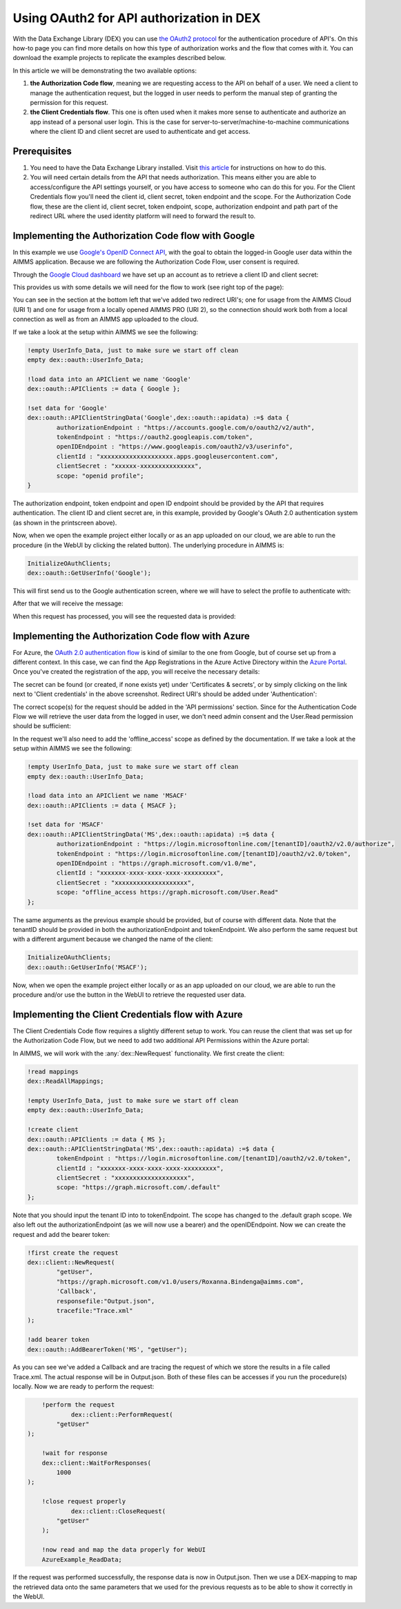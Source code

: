 
.. meta::
   :description: How to use OAuth2 for API authorization in DEX.
   :keywords: aimms, data, exchange, api, authorization, security, oauth
   

Using OAuth2 for API authorization in DEX
=============================================

.. image:: https://img.shields.io/badge/AIMMS_4.84-Minimum_AIMMS_Version_WebUI-brightgreen
.. image:: https://img.shields.io/badge/AIMMS_2.41-Minimum_AIMMS_Version_PRO-brightgreen

.. image:: https://img.shields.io/badge/AIMMS_4.84/2/41-OAuth_Example-blue 
	:target: model/OAuth example.zip

With the Data Exchange Library (DEX) you can use `the OAuth2 protocol <https://documentation.aimms.com/dataexchange/rest-client.html#using-oauth2-for-api-authorization>`__ for the authentication procedure of API's. On this how-to page you can find more details on how this type of authorization works and the flow that comes with it. You can download the example projects to replicate the examples described below.

In this article we will be demonstrating the two available options:

#. **the Authorization Code flow**, meaning we are requesting access to the API on behalf of a user. We need a client to manage the authentication request, but the logged in user needs to perform the manual step of granting the permission for this request. 

#. **the Client Credentials flow**. This one is often used when it makes more sense to authenticate and authorize an app instead of a personal user login. This is the case for server-to-server/machine-to-machine communications where the client ID and client secret are used to authenticate and get access. 


Prerequisites
--------------

#. You need to have the Data Exchange Library installed. Visit `this article <https://documentation.aimms.com/general-library/getting-started.html>`__ for instructions on how to do this.

#. You will need certain details from the API that needs authorization. This means either you are able to access/configure the API settings yourself, or you have access to someone who can do this for you. For the Client Credentials flow you'll need the client id, client secret, token endpoint and the scope. For the Authorization Code flow, these are the client id, client secret, token endpoint, scope, authorization endpoint and path part of the redirect URL where the used identity platform will need to forward the result to. 


Implementing the Authorization Code flow with Google
------------------------------------------------------

In this example we use `Google's OpenID Connect API <https://developers.google.com/identity/openid-connect/openid-connect>`__, with the goal to obtain the logged-in Google user data within the AIMMS application. Because we are following the Authorization Code Flow, user consent is required. 

Through the `Google Cloud dashboard <https://console.cloud.google.com/>`__ we have set up an account as to retrieve a client ID and client secret:

.. image:: images/google_step1.png
   :align: center

This provides us with some details we will need for the flow to work (see right top of the page):

.. image:: images/google_step2.png
   :align: center

You can see in the section at the bottom left that we've added two redirect URI's; one for usage from the AIMMS Cloud (URI 1) and one for usage from a locally opened AIMMS PRO (URI 2), so the connection should work both from a local connection as well as from an AIMMS app uploaded to the cloud. 

If we take a look at the setup within AIMMS we see the following:

.. code-block:: aimms
    
		!empty UserInfo_Data, just to make sure we start off clean
		empty dex::oauth::UserInfo_Data;

		!load data into an APIClient we name 'Google'
		dex::oauth::APIClients := data { Google };
		
		!set data for 'Google'
		dex::oauth::APIClientStringData('Google',dex::oauth::apidata) :=$ data { 
			authorizationEndpoint : "https://accounts.google.com/o/oauth2/v2/auth", 
			tokenEndpoint : "https://oauth2.googleapis.com/token", 
			openIDEndpoint : "https://www.googleapis.com/oauth2/v3/userinfo",
			clientId : "xxxxxxxxxxxxxxxxxxxx.apps.googleusercontent.com", 
			clientSecret : "xxxxxx-xxxxxxxxxxxxxxx", 
			scope: "openid profile";
		}

The authorization endpoint, token endpoint and open ID endpoint should be provided by the API that requires authentication. The client ID and client secret are, in this example, provided by Google's OAuth 2.0 authentication system (as shown in the printscreen above). 

Now, when we open the example project either locally or as an app uploaded on our cloud, we are able to run the procedure (in the WebUI by clicking the related button). The underlying procedure in AIMMS is:

.. code-block:: aimms
    
		InitializeOAuthClients;
		dex::oauth::GetUserInfo('Google');

This will first send us to the Google authentication screen, where we will have to select the profile to authenticate with:

.. image:: images/google_step3.png
   :align: center

After that we will receive the message:

.. image:: images/google_step4.png
   :align: center

When this request has processed, you will see the requested data is provided:

.. image:: images/google_step5.png
   :align: center


Implementing the Authorization Code flow with Azure
------------------------------------------------------

For Azure, the `OAuth 2.0 authentication flow <https://learn.microsoft.com/en-us/azure/active-directory/develop/v2-oauth2-auth-code-flow>`__ is kind of similar to the one from Google, but of course set up from a different context. In this case, we can find the App Registrations in the Azure Active Directory within the `Azure Portal <https://learn.microsoft.com/en-us/azure/active-directory/develop/v2-oauth2-auth-code-flow>`__. Once you've created the registration of the app, you will receive the necessary details:

.. image:: images/azure_step1.png
   :align: center

The secret can be found (or created, if none exists yet) under 'Certificates & secrets', or by simply clicking on the link next to 'Client credentials' in the above screenshot. Redirect URI's should be added under 'Authentication':

.. image:: images/azure_step2a.png
   :align: center

The correct scope(s) for the request should be added in the 'API permissions' section. Since for the Authentication Code Flow we will retrieve the user data from the logged in user, we don't need admin consent and the User.Read permission should be sufficient:

.. image:: images/azure_step2.png
   :align: center

In the request we'll also need to add the 'offline_access' scope as defined by the documentation. 
If we take a look at the setup within AIMMS we see the following:

.. code-block:: aimms

		!empty UserInfo_Data, just to make sure we start off clean
		empty dex::oauth::UserInfo_Data;

		!load data into an APIClient we name 'MSACF'
		dex::oauth::APIClients := data { MSACF };
		
		!set data for 'MSACF'
		dex::oauth::APIClientStringData('MS',dex::oauth::apidata) :=$ data { 
			authorizationEndpoint : "https://login.microsoftonline.com/[tenantID]/oauth2/v2.0/authorize", 
			tokenEndpoint : "https://login.microsoftonline.com/[tenantID]/oauth2/v2.0/token", 
			openIDEndpoint : "https://graph.microsoft.com/v1.0/me",
			clientId : "xxxxxxx-xxxx-xxxx-xxxx-xxxxxxxxx", 
			clientSecret : "xxxxxxxxxxxxxxxxxxxx", 
			scope: "offline_access https://graph.microsoft.com/User.Read"
		};

The same arguments as the previous example should be provided, but of course with different data. Note that the tenantID should be provided in both the authorizationEndpoint and tokenEndpoint.
We also perform the same request but with a different argument because we changed the name of the client:

.. code-block:: aimms
    
		InitializeOAuthClients;
		dex::oauth::GetUserInfo('MSACF');

Now, when we open the example project either locally or as an app uploaded on our cloud, we are able to run the procedure and/or use the button in the WebUI to retrieve the requested user data. 


Implementing the Client Credentials flow with Azure
------------------------------------------------------

The Client Credentials Code flow requires a slightly different setup to work. You can reuse the client that was set up for the Authorization Code Flow, but we need to add two additional API Permissions within the Azure portal:

.. image:: images/azure_step2c.png
   :align: center

In AIMMS, we will work with the :any:`dex::NewRequest` functionality. We first create the client:

.. code-block:: aimms
    
		!read mappings
		dex::ReadAllMappings;

		!empty UserInfo_Data, just to make sure we start off clean
		empty dex::oauth::UserInfo_Data;

		!create client
		dex::oauth::APIClients := data { MS };
		dex::oauth::APIClientStringData('MS',dex::oauth::apidata) :=$ data { 
			tokenEndpoint : "https://login.microsoftonline.com/[tenantID]/oauth2/v2.0/token", 
			clientId : "xxxxxxx-xxxx-xxxx-xxxx-xxxxxxxxx", 
			clientSecret : "xxxxxxxxxxxxxxxxxxxx", 
			scope: "https://graph.microsoft.com/.default"
		};

Note that you should input the tenant ID into to tokenEndpoint.
The scope has changed to the .default graph scope. We also left out the authorizationEndpoint (as we will now use a bearer) and the openIDEndpoint. 
Now we can create the request and add the bearer token:

.. code-block:: aimms

	!first create the request
	dex::client::NewRequest(
		"getUser",
		"https://graph.microsoft.com/v1.0/users/Roxanna.Bindenga@aimms.com",
		'Callback',
		responsefile:"Output.json",
		tracefile:"Trace.xml"
	);

	!add bearer token
	dex::oauth::AddBearerToken('MS', "getUser");

As you can see we've added a Callback and are tracing the request of which we store the results in a file called Trace.xml. The actual response will be in Output.json. Both of these files can be accesses if you run the procedure(s) locally. Now we are ready to perform the request:

.. code-block:: aimms

	!perform the request
		dex::client::PerformRequest(
            "getUser"
    );

	!wait for response
	dex::client::WaitForResponses(
            1000
    );

	!close request properly
		dex::client::CloseRequest(
            "getUser"
	);
		
	!now read and map the data properly for WebUI
	AzureExample_ReadData;

If the request was performed successfully, the response data is now in Output.json. Then we use a DEX-mapping to map the retrieved data onto the same parameters that we used for the previous requests as to be able to show it correctly in the WebUI.



.. spelling::

    dex
    mappingfile
    mappingfiles
    mappingname
    datafile
    JSON-formatted
    JSON-file
    XML-structure
    XML-formatted
    parquet
    parquetfile
    pyarrows
    dataframes
    Excelfile
    AIMMS-identifiers
	authorizationEndpoint
	tokenEndpoint